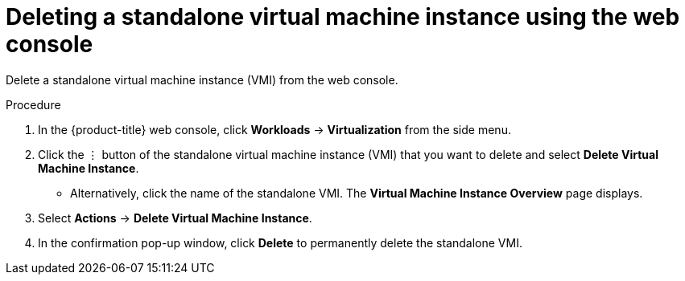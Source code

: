 // Module included in the following assemblies:
//
// * virt/virtual_machines/virt-manage-vmis.adoc

:_content-type: PROCEDURE
[id="virt-deleting-vmis-web_{context}"]
= Deleting a standalone virtual machine instance using the web console

Delete a standalone virtual machine instance (VMI) from the web console.

.Procedure

. In the {product-title} web console, click *Workloads* -> *Virtualization* from the side menu.

. Click the &#8942; button of the standalone virtual machine instance (VMI) that you want to delete and select *Delete Virtual Machine Instance*.

** Alternatively, click the name of the standalone VMI. The *Virtual Machine Instance Overview* page displays.

. Select *Actions* -> *Delete Virtual Machine Instance*.

. In the confirmation pop-up window, click *Delete* to permanently delete the standalone VMI.
